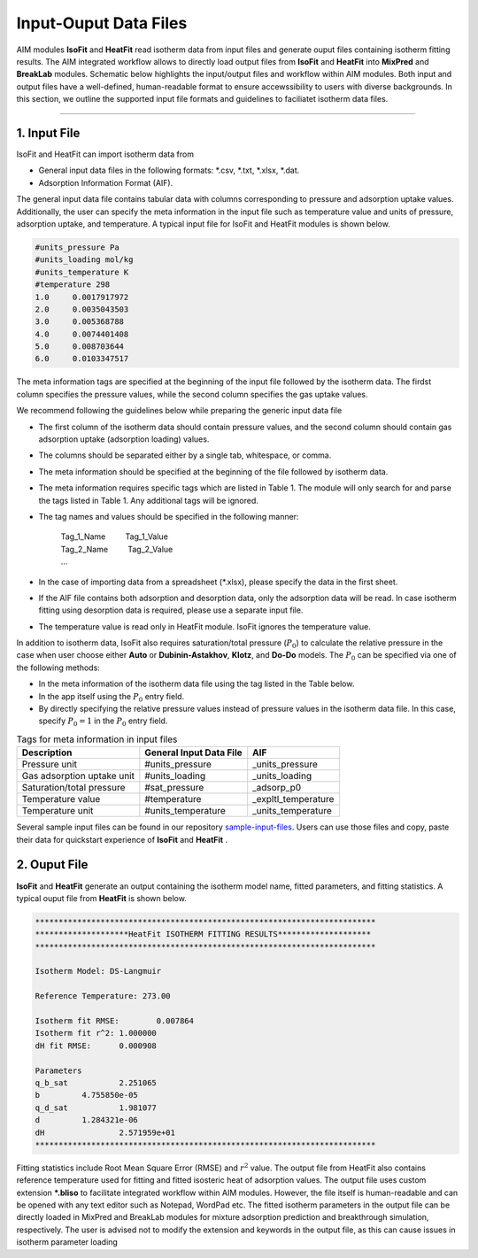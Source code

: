 .. AIM Documentation documentation master file, created by
   sphinx-quickstart on Fri May 16 14:38:34 2025.
   You can adapt this file completely to your liking, but it should at least
   contain the root `toctree` directive.

Input-Ouput Data Files
======================

AIM modules **IsoFit** and **HeatFit** read isotherm data from input files and generate ouput files containing
isotherm fitting results. The AIM integrated workflow allows to directly load output files from **IsoFit** and **HeatFit** into 
**MixPred** and **BreakLab** modules. Schematic below highlights the input/output files and workflow within AIM modules. Both input and output files have a well-defined, human-readable format to ensure accewssibility 
to users with diverse backgrounds. In this section, we outline the supported input file formats and guidelines to faciliatet isotherm data files.

.. image:: images/scheme.png
   :width: 700
   :height: 700
   :alt: AIM_Scheme
   :align: center

-------

1. Input File
--------------

IsoFit and HeatFit can import isotherm data from

* General input data files in the following formats: \*.csv, \*.txt, \*.xlsx, \*.dat.
* Adsorption Information Format (AIF).

The general input data file contains tabular data with columns corresponding to pressure and adsorption uptake values. 
Additionally, the user can specify the meta information in the input file such as temperature value and units of pressure, adsorption uptake, and temperature. 
A typical input file for IsoFit and HeatFit modules is shown below.

.. .. image:: images/input.png
..    :width: 750
..    :height: 500
..    :alt: input
..    :align: center

.. -------

.. code-block:: text

    #units_pressure Pa
    #units_loading mol/kg
    #units_temperature K
    #temperature 298
    1.0     0.0017917972
    2.0     0.0035043503
    3.0     0.005368788
    4.0     0.0074401408
    5.0     0.008703644
    6.0     0.0103347517

The meta information tags are specified at the beginning of the input file followed by the isotherm data. The firdst column
specifies the pressure values, while the second column specifies the gas uptake values.

We recommend following the guidelines below while preparing the generic input data file

* The first column of the isotherm data should contain pressure values, and the second column should contain gas adsorption uptake (adsorption loading) values.
* The columns should be separated either by a single tab, whitespace, or comma. 
* The meta information should be specified at the beginning of the file followed by isotherm data.
* The meta information requires specific tags which are listed in Table 1. The module will only search for and parse the tags listed in Table 1. Any additional tags will be ignored.
* The tag names and values should be specified in the following manner: 

    | Tag_1_Name :math:`\qquad` Tag_1_Value
    | Tag_2_Name :math:`\qquad` Tag_2_Value
    | …

* In the case of importing data from a spreadsheet (\*.xlsx), please specify the data in the first sheet.
* If the AIF file contains both adsorption and desorption data, only the adsorption data will be read. In case isotherm fitting using desorption data is required, please use a separate input file.
* The temperature value is read only in HeatFit module. IsoFit ignores the temperature value.

In addition to isotherm data, IsoFit also requires saturation/total pressure (:math:`P_{0}`) to calculate the relative pressure in the case when user choose either **Auto** or **Dubinin-Astakhov**, **Klotz**, and **Do-Do** models. 
The :math:`P_{0}` can be specified via one of the following methods:

* In the meta information of the isotherm data file using the tag listed in the Table below.
* In the app itself using the :math:`P_{0}` entry field.
* By directly specifying the relative pressure values instead of pressure values in the isotherm data file. 
  In this case, specify :math:`P_{0}=1` in the :math:`P_{0}` entry field.

.. list-table:: Tags for meta information in input files
   :header-rows: 1
   :widths: auto

   * - Description
     - General Input Data File
     - AIF 
   * - Pressure unit
     - #units_pressure
     - _units_pressure
   * - Gas adsorption uptake unit
     - #units_loading
     - _units_loading
   * - Saturation/total pressure
     - #sat_pressure
     - _adsorp_p0 
   * - Temperature value
     - #temperature
     - _expltl_temperature
   * - Temperature unit
     - #units_temperature
     - _units_temperature

Several sample input files can be found in our repository `sample-input-files <https://github.com/mtap-research/AIM/tree/main/input-files>`_. Users can use those files
and copy, paste their data for quickstart experience of **IsoFit** and **HeatFit** .

2. Ouput File
--------------

**IsoFit** and **HeatFit** generate an output containing the isotherm model name, fitted parameters, and fitting statistics.
A typical ouput file from **HeatFit** is shown below.

.. code-block:: text

      *************************************************************************
      ********************HeatFit ISOTHERM FITTING RESULTS********************
      *************************************************************************

      Isotherm Model: DS-Langmuir

      Reference Temperature: 273.00

      Isotherm fit RMSE:	0.007864
      Isotherm fit r^2:	1.000000
      dH fit RMSE:	0.000908

      Parameters
      q_b_sat		2.251065
      b		4.755850e-05
      q_d_sat		1.981077
      d		1.284321e-06
      dH		2.571959e+01
      *************************************************************************

Fitting statistics include Root Mean Square Error (RMSE) and :math:`r^2` value. 
The output file from HeatFit also contains reference temperature used for fitting and fitted isosteric heat of adsorption values. 
The output file uses custom extension **\*.bliso** to facilitate integrated workflow within AIM modules. However, the file itself is human-readable and can be opened with any text editor such as Notepad, WordPad etc. 
The fitted isotherm parameters in the output file can be directly loaded in MixPred and BreakLab modules for mixture adsorption prediction and breakthrough simulation, respectively. 
The user is advised not to modify the extension and keywords in the output file, as this can cause issues in isotherm parameter loading

